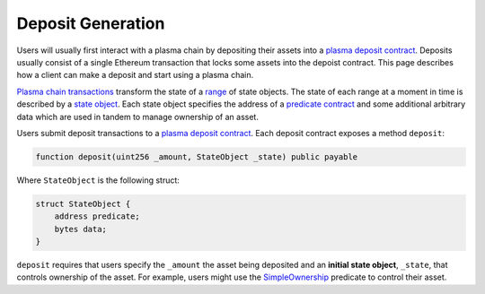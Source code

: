 ##################
Deposit Generation
##################
Users will usually first interact with a plasma chain by depositing their assets into a `plasma deposit contract`_. Deposits usually consist of a single Ethereum transaction that locks some assets into the depoist contract. This page describes how a client can make a deposit and start using a plasma chain.

`Plasma chain transactions`_ transform the state of a `range`_ of state objects. The state of each range at a moment in time is described by a `state object`_. Each state object specifies the address of a `predicate contract`_ and some additional arbitrary data which are used in tandem to manage ownership of an asset.

Users submit deposit transactions to a `plasma deposit contract`_. Each deposit contract exposes a method ``deposit``:

.. code-block:: solidity

   function deposit(uint256 _amount, StateObject _state) public payable

Where ``StateObject`` is the following struct:

.. code-block:: solidity

   struct StateObject {
       address predicate;
       bytes data;
   }

``deposit`` requires that users specify the ``_amount`` the asset being deposited and an **initial state object**, ``_state``, that controls ownership of the asset. For example, users might use the `SimpleOwnership`_ predicate to control their asset.


.. References

.. _`plasma chain transactions`: ../01-core/state-system.html#transactions
.. _`range`: ../01-core/state-object-ranges.html
.. _`state object`: ../01-core/state-system.html#state-objects
.. _`predicate contract`: ../02-contracts/predicate-contract.html
.. _`plasma deposit contract`: ../02-contracts/deposit-contract.html
.. _`SimpleOwnership`: ../07-predicates/simple-ownership.html
.. _`ABI encoded`: https://solidity.readthedocs.io/en/v0.5.8/abi-spec.html
